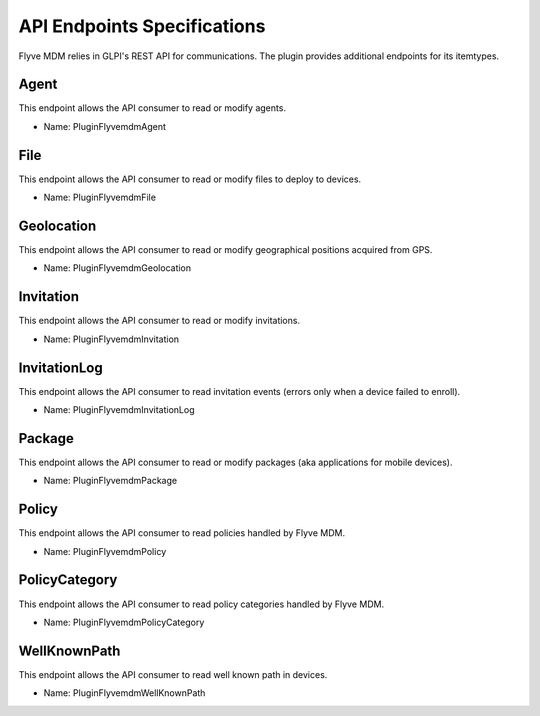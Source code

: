 API Endpoints Specifications
============================

Flyve MDM relies in GLPI's REST API for communications. The plugin provides additional endpoints for its itemtypes.

Agent
~~~~~

This endpoint allows the API consumer to read or modify agents.

* Name: PluginFlyvemdmAgent

File
~~~~

This endpoint allows the API consumer to read or modify files to deploy to devices. 

* Name: PluginFlyvemdmFile

Geolocation
~~~~~~~~~~~

This endpoint allows the API consumer to read or modify geographical positions acquired from GPS. 

* Name: PluginFlyvemdmGeolocation

Invitation
~~~~~~~~~~

This endpoint allows the API consumer to read or modify invitations. 

* Name: PluginFlyvemdmInvitation

InvitationLog
~~~~~~~~~~~~~

This endpoint allows the API consumer to read invitation events (errors only when a device failed to enroll). 

* Name: PluginFlyvemdmInvitationLog

Package
~~~~~~~

This endpoint allows the API consumer to read or modify packages (aka applications for mobile devices). 

* Name: PluginFlyvemdmPackage

Policy
~~~~~~

This endpoint allows the API consumer to read policies handled by Flyve MDM.

* Name: PluginFlyvemdmPolicy

PolicyCategory
~~~~~~~~~~~~~~

This endpoint allows the API consumer to read policy categories handled by Flyve MDM.

* Name: PluginFlyvemdmPolicyCategory

WellKnownPath
~~~~~~~~~~~~~

This endpoint allows the API consumer to read well known path in devices.

* Name: PluginFlyvemdmWellKnownPath